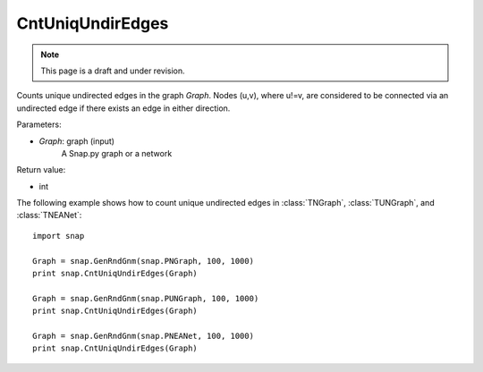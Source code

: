 CntUniqUndirEdges
'''''''''''''''''
.. note::

    This page is a draft and under revision.


.. function:: CntUniqUndirEdges(Graph)

Counts unique undirected edges in the graph *Graph*. Nodes (u,v), where u!=v, are considered to be connected via an undirected edge if there exists an edge in either direction. 

Parameters:

- *Graph*: graph (input)
    A Snap.py graph or a network

Return value:

- int

The following example shows how to count unique undirected edges in
:class:`TNGraph`, :class:`TUNGraph`, and :class:`TNEANet`::

		import snap

		Graph = snap.GenRndGnm(snap.PNGraph, 100, 1000)
		print snap.CntUniqUndirEdges(Graph)

		Graph = snap.GenRndGnm(snap.PUNGraph, 100, 1000)
		print snap.CntUniqUndirEdges(Graph)

		Graph = snap.GenRndGnm(snap.PNEANet, 100, 1000)
		print snap.CntUniqUndirEdges(Graph) 
